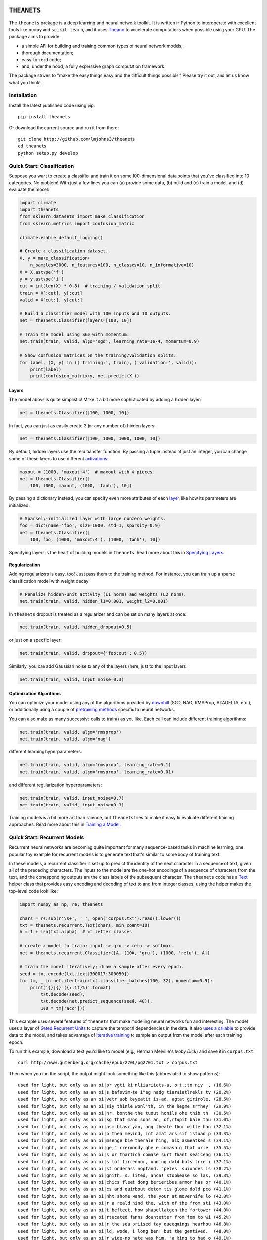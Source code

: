 .. image:: https://travis-ci.org/lmjohns3/theanets.svg?branch=master
.. image:: https://coveralls.io/repos/lmjohns3/theanets/badge.svg?branch=master
   :target: https://coveralls.io/r/lmjohns3/theanets?branch=master

============
``THEANETS``
============

The ``theanets`` package is a deep learning and neural network toolkit. It is
written in Python to interoperate with excellent tools like ``numpy`` and
``scikit-learn``, and it uses Theano_ to accelerate computations when possible
using your GPU. The package aims to provide:

- a simple API for building and training common types of neural network models;
- thorough documentation;
- easy-to-read code;
- and, under the hood, a fully expressive graph computation framework.

The package strives to "make the easy things easy and the difficult things
possible." Please try it out, and let us know what you think!

.. _Theano: http://deeplearning.net/software/theano/

Installation
============

Install the latest published code using pip::

    pip install theanets

Or download the current source and run it from there::

    git clone http://github.com/lmjohns3/theanets
    cd theanets
    python setup.py develop

Quick Start: Classification
===========================

Suppose you want to create a classifier and train it on some 100-dimensional
data points that you've classified into 10 categories. No problem! With just a
few lines you can (a) provide some data, (b) build and (c) train a model,
and (d) evaluate the model:

.. code:: python

  import climate
  import theanets
  from sklearn.datasets import make_classification
  from sklearn.metrics import confusion_matrix

  climate.enable_default_logging()

  # Create a classification dataset.
  X, y = make_classification(
      n_samples=3000, n_features=100, n_classes=10, n_informative=10)
  X = X.astype('f')
  y = y.astype('i')
  cut = int(len(X) * 0.8)  # training / validation split
  train = X[:cut], y[:cut]
  valid = X[cut:], y[cut:]

  # Build a classifier model with 100 inputs and 10 outputs.
  net = theanets.Classifier(layers=[100, 10])

  # Train the model using SGD with momentum.
  net.train(train, valid, algo='sgd', learning_rate=1e-4, momentum=0.9)

  # Show confusion matrices on the training/validation splits.
  for label, (X, y) in (('training:', train), ('validation:', valid)):
      print(label)
      print(confusion_matrix(y, net.predict(X)))

Layers
------

The model above is quite simplistic! Make it a bit more sophisticated by adding
a hidden layer:

.. code:: python

  net = theanets.Classifier([100, 1000, 10])

In fact, you can just as easily create 3 (or any number of) hidden layers:

.. code:: python

  net = theanets.Classifier([100, 1000, 1000, 1000, 10])

By default, hidden layers use the relu transfer function. By passing a tuple
instead of just an integer, you can change some of these layers to use different
activations_:

.. code:: python

  maxout = (1000, 'maxout:4')  # maxout with 4 pieces.
  net = theanets.Classifier([
      100, 1000, maxout, (1000, 'tanh'), 10])

.. _activations: http://theanets.readthedocs.org/en/latest/api/activations.html

By passing a dictionary instead, you can specify even more attributes of each
layer_, like how its parameters are initialized:

.. code:: python

  # Sparsely-initialized layer with large nonzero weights.
  foo = dict(name='foo', size=1000, std=1, sparsity=0.9)
  net = theanets.Classifier([
      100, foo, (1000, 'maxout:4'), (1000, 'tanh'), 10])

.. _layer: http://theanets.readthedocs.org/en/latest/api/layers.html

Specifying layers is the heart of building models in ``theanets``. Read more
about this in `Specifying Layers`_.

.. _Specifying Layers: http://localhost:8080/guide.html#guide-creating-specifying-layers

Regularization
--------------

Adding regularizers is easy, too! Just pass them to the training method. For
instance, you can train up a sparse classification model with weight decay:

.. code:: python

  # Penalize hidden-unit activity (L1 norm) and weights (L2 norm).
  net.train(train, valid, hidden_l1=0.001, weight_l2=0.001)

In ``theanets`` dropout is treated as a regularizer and can be set on many
layers at once:

.. code:: python

  net.train(train, valid, hidden_dropout=0.5)

or just on a specific layer:

.. code:: python

  net.train(train, valid, dropout={'foo:out': 0.5})

Similarly, you can add Gaussian noise to any of the layers (here, just to the
input layer):

.. code:: python

  net.train(train, valid, input_noise=0.3)

Optimization Algorithms
-----------------------

You can optimize your model using any of the algorithms provided by downhill_
(SGD, NAG, RMSProp, ADADELTA, etc.), or additionally using a couple of
`pretraining methods`_ specific to neural networks.

.. _downhill: http://downhill.readthedocs.org/
.. _pretraining methods: http://theanets.readthedocs.org/en/latest/api/trainers.html

You can also make as many successive calls to train() as you like. Each call can
include different training algorithms:

.. code:: python

  net.train(train, valid, algo='rmsprop')
  net.train(train, valid, algo='nag')

different learning hyperparameters:

.. code:: python

  net.train(train, valid, algo='rmsprop', learning_rate=0.1)
  net.train(train, valid, algo='rmsprop', learning_rate=0.01)

and different regularization hyperparameters:

.. code:: python

  net.train(train, valid, input_noise=0.7)
  net.train(train, valid, input_noise=0.3)

Training models is a bit more art than science, but ``theanets`` tries to make
it easy to evaluate different training approaches. Read more about this in
`Training a Model`_.

.. _Training a Model: http://theanets.readthedocs.org/en/latest/guide.html#guide-training

Quick Start: Recurrent Models
=============================

Recurrent neural networks are becoming quite important for many sequence-based
tasks in machine learning; one popular toy example for recurrent models is to
generate text that's similar to some body of training text.

In these models, a recurrent classifier is set up to predict the identity of the
next character in a sequence of text, given all of the preceding characters. The
inputs to the model are the one-hot encodings of a sequence of characters from
the text, and the corresponding outputs are the class labels of the subsequent
character. The ``theanets`` code has a Text_ helper class that provides easy
encoding and decoding of text to and from integer classes; using the helper
makes the top-level code look like:

.. code:: python

  import numpy as np, re, theanets

  chars = re.sub(r'\s+', ' ', open('corpus.txt').read().lower())
  txt = theanets.recurrent.Text(chars, min_count=10)
  A = 1 + len(txt.alpha)  # of letter classes

  # create a model to train: input -> gru -> relu -> softmax.
  net = theanets.recurrent.Classifier([A, (100, 'gru'), (1000, 'relu'), A])

  # train the model iteratively; draw a sample after every epoch.
  seed = txt.encode(txt.text[300017:300050])
  for tm, _ in net.itertrain(txt.classifier_batches(100, 32), momentum=0.9):
      print('{}|{} ({:.1f}%)'.format(
          txt.decode(seed),
          txt.decode(net.predict_sequence(seed, 40)),
          100 * tm['acc']))

This example uses several features of ``theanets`` that make modeling neural
networks fun and interesting. The model uses a layer of `Gated Recurrent Units`_
to capture the temporal dependencies in the data. It also `uses a callable`_ to
provide data to the model, and takes advantage of `iterative training`_ to
sample an output from the model after each training epoch.

.. _Text: http://theanets.readthedocs.org/en/latest/api/generated/theanets.recurrent.Text.html
.. _Gated Recurrent Units: http://theanets.readthedocs.org/en/latest/api/generated/theanets.layers.recurrent.GRU.html
.. _uses a callable: http://downhill.readthedocs.org/en/stable/guide.html#data-using-callables
.. _iterative training: http://downhill.readthedocs.org/en/stable/guide.html#iterative-optimization

To run this example, download a text you'd like to model (e.g., Herman
Melville's *Moby Dick*) and save it in ``corpus.txt``::

  curl http://www.gutenberg.org/cache/epub/2701/pg2701.txt > corpus.txt

Then when you run the script, the output might look something like this
(abbreviated to show patterns)::

  used for light, but only as an oi|pr vgti ki nliiariiets-a, o t.;to niy  , (16.6%)
  used for light, but only as an oi|s bafsvim-te i"eg nadg tiaraiatlrekls tv (20.2%)
  used for light, but only as an oi|vetr uob bsyeatit is-ad. agtat girirole, (28.5%)
  used for light, but only as an oi|siy thinle wonl'th, in the begme sr"hey  (29.9%)
  used for light, but only as an oi|nr. bonthe the tuout honils ohe thib th  (30.5%)
  used for light, but only as an oi|kg that mand sons an, of,rtopit bale thu (31.0%)
  used for light, but only as an oi|nsm blasc yan, ang theate thor wille han (32.1%)
  used for light, but only as an oi|b thea mevind, int amat ars sif istuad p (33.3%)
  used for light, but only as an oi|msenge bie therale hing, aik asmeatked s (34.1%)
  used for light, but only as an oi|ge," rrermondy ghe e comasnig that urle  (35.5%)
  used for light, but only as an oi|s or thartich comase surt thant seaiceng (36.1%)
  used for light, but only as an oi|s lot fircennor, unding dald bots trre i (37.1%)
  used for light, but only as an oi|st onderass noptand. "peles, suiondes is (38.2%)
  used for light, but only as an oi|gnith. s. lited, anca! stobbease so las, (39.3%)
  used for light, but only as an oi|chics fleet dong berieribus armor has or (40.1%)
  used for light, but only as an oi|cs and quirbout detom tis glome dold pco (41.1%)
  used for light, but only as an oi|nht shome wand, the your at movernife lo (42.0%)
  used for light, but only as an oi|r a reald hind the, with of the from sti (43.0%)
  used for light, but only as an oi|t beftect. how shapellatgen the fortower (44.0%)
  used for light, but only as an oi|rtucated fanns dountetter from fom to wi (45.2%)
  used for light, but only as an oi|r the sea priised tay queequings hearhou (46.8%)
  used for light, but only as an oi|ld, wode, i long ben! but the gentived.  (48.0%)
  used for light, but only as an oi|r wide-no nate was him. "a king to had o (49.1%)
  used for light, but only as an oi|l erol min't defositanable paring our. 4 (50.0%)
  used for light, but only as an oi|l the motion ahab, too, and relay in aha (51.0%)
  used for light, but only as an oi|n dago, and contantly used the coil; but (52.3%)
  used for light, but only as an oi|l starbuckably happoss of the fullies ti (52.4%)
  used for light, but only as an oi|led-bubble most disinuan into the mate-- (53.3%)
  used for light, but only as an oi|len. ye?' 'tis though moby starbuck, and (53.6%)
  used for light, but only as an oi|l, and the pequodeers. but was all this: (53.9%)
  used for light, but only as an oi|ling his first repore to the pequod, sym (54.4%)
  used for light, but only as an oi|led escried; we they like potants--old s (54.3%)
  used for light, but only as an oi|l-ginqueg! i save started her supplain h (54.3%)
  used for light, but only as an oi|l is, the captain all this mildly bounde (54.9%)

Here, the seed text is shown left of the pipe character, and the randomly
sampled sequence follows. In parantheses are the per-character accuracy values
on the training set while training the model. The pattern of learning proceeds
from almost-random character generation, to producing groups of letters
separated by spaces, to generating words that seem like they might belong in
*Moby Dick*, things like "captain," "ahab, too," and "constantly used the coil."

Much amusement can be derived from a temporal model extending itself forward in
this way. After all, how else would we ever think of "Pequodeers,"
"Starbuckably," or "Ginqueg"?!

More Information
================

Source: https://github.com/lmjohns3/theanets

Documentation: http://theanets.readthedocs.org

Mailing list: https://groups.google.com/forum/#!forum/theanets
